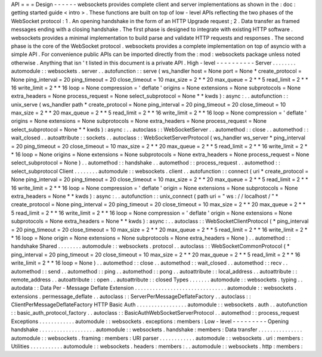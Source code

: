 API
=
=
=
Design
-
-
-
-
-
-
websockets
provides
complete
client
and
server
implementations
as
shown
in
the
:
doc
:
getting
started
guide
<
intro
>
.
These
functions
are
built
on
top
of
low
-
level
APIs
reflecting
the
two
phases
of
the
WebSocket
protocol
:
1
.
An
opening
handshake
in
the
form
of
an
HTTP
Upgrade
request
;
2
.
Data
transfer
as
framed
messages
ending
with
a
closing
handshake
.
The
first
phase
is
designed
to
integrate
with
existing
HTTP
software
.
websockets
provides
a
minimal
implementation
to
build
parse
and
validate
HTTP
requests
and
responses
.
The
second
phase
is
the
core
of
the
WebSocket
protocol
.
websockets
provides
a
complete
implementation
on
top
of
asyncio
with
a
simple
API
.
For
convenience
public
APIs
can
be
imported
directly
from
the
:
mod
:
websockets
package
unless
noted
otherwise
.
Anything
that
isn
'
t
listed
in
this
document
is
a
private
API
.
High
-
level
-
-
-
-
-
-
-
-
-
-
Server
.
.
.
.
.
.
.
.
automodule
:
:
websockets
.
server
.
.
autofunction
:
:
serve
(
ws_handler
host
=
None
port
=
None
*
create_protocol
=
None
ping_interval
=
20
ping_timeout
=
20
close_timeout
=
10
max_size
=
2
*
*
20
max_queue
=
2
*
*
5
read_limit
=
2
*
*
16
write_limit
=
2
*
*
16
loop
=
None
compression
=
'
deflate
'
origins
=
None
extensions
=
None
subprotocols
=
None
extra_headers
=
None
process_request
=
None
select_subprotocol
=
None
*
*
kwds
)
:
async
:
.
.
autofunction
:
:
unix_serve
(
ws_handler
path
*
create_protocol
=
None
ping_interval
=
20
ping_timeout
=
20
close_timeout
=
10
max_size
=
2
*
*
20
max_queue
=
2
*
*
5
read_limit
=
2
*
*
16
write_limit
=
2
*
*
16
loop
=
None
compression
=
'
deflate
'
origins
=
None
extensions
=
None
subprotocols
=
None
extra_headers
=
None
process_request
=
None
select_subprotocol
=
None
*
*
kwds
)
:
async
:
.
.
autoclass
:
:
WebSocketServer
.
.
automethod
:
:
close
.
.
automethod
:
:
wait_closed
.
.
autoattribute
:
:
sockets
.
.
autoclass
:
:
WebSocketServerProtocol
(
ws_handler
ws_server
*
ping_interval
=
20
ping_timeout
=
20
close_timeout
=
10
max_size
=
2
*
*
20
max_queue
=
2
*
*
5
read_limit
=
2
*
*
16
write_limit
=
2
*
*
16
loop
=
None
origins
=
None
extensions
=
None
subprotocols
=
None
extra_headers
=
None
process_request
=
None
select_subprotocol
=
None
)
.
.
automethod
:
:
handshake
.
.
automethod
:
:
process_request
.
.
automethod
:
:
select_subprotocol
Client
.
.
.
.
.
.
.
.
automodule
:
:
websockets
.
client
.
.
autofunction
:
:
connect
(
uri
*
create_protocol
=
None
ping_interval
=
20
ping_timeout
=
20
close_timeout
=
10
max_size
=
2
*
*
20
max_queue
=
2
*
*
5
read_limit
=
2
*
*
16
write_limit
=
2
*
*
16
loop
=
None
compression
=
'
deflate
'
origin
=
None
extensions
=
None
subprotocols
=
None
extra_headers
=
None
*
*
kwds
)
:
async
:
.
.
autofunction
:
:
unix_connect
(
path
uri
=
"
ws
:
/
/
localhost
/
"
*
create_protocol
=
None
ping_interval
=
20
ping_timeout
=
20
close_timeout
=
10
max_size
=
2
*
*
20
max_queue
=
2
*
*
5
read_limit
=
2
*
*
16
write_limit
=
2
*
*
16
loop
=
None
compression
=
'
deflate
'
origin
=
None
extensions
=
None
subprotocols
=
None
extra_headers
=
None
*
*
kwds
)
:
async
:
.
.
autoclass
:
:
WebSocketClientProtocol
(
*
ping_interval
=
20
ping_timeout
=
20
close_timeout
=
10
max_size
=
2
*
*
20
max_queue
=
2
*
*
5
read_limit
=
2
*
*
16
write_limit
=
2
*
*
16
loop
=
None
origin
=
None
extensions
=
None
subprotocols
=
None
extra_headers
=
None
)
.
.
automethod
:
:
handshake
Shared
.
.
.
.
.
.
.
.
automodule
:
:
websockets
.
protocol
.
.
autoclass
:
:
WebSocketCommonProtocol
(
*
ping_interval
=
20
ping_timeout
=
20
close_timeout
=
10
max_size
=
2
*
*
20
max_queue
=
2
*
*
5
read_limit
=
2
*
*
16
write_limit
=
2
*
*
16
loop
=
None
)
.
.
automethod
:
:
close
.
.
automethod
:
:
wait_closed
.
.
automethod
:
:
recv
.
.
automethod
:
:
send
.
.
automethod
:
:
ping
.
.
automethod
:
:
pong
.
.
autoattribute
:
:
local_address
.
.
autoattribute
:
:
remote_address
.
.
autoattribute
:
:
open
.
.
autoattribute
:
:
closed
Types
.
.
.
.
.
.
.
automodule
:
:
websockets
.
typing
.
.
autodata
:
:
Data
Per
-
Message
Deflate
Extension
.
.
.
.
.
.
.
.
.
.
.
.
.
.
.
.
.
.
.
.
.
.
.
.
.
.
.
.
.
.
.
automodule
:
:
websockets
.
extensions
.
permessage_deflate
.
.
autoclass
:
:
ServerPerMessageDeflateFactory
.
.
autoclass
:
:
ClientPerMessageDeflateFactory
HTTP
Basic
Auth
.
.
.
.
.
.
.
.
.
.
.
.
.
.
.
.
.
automodule
:
:
websockets
.
auth
.
.
autofunction
:
:
basic_auth_protocol_factory
.
.
autoclass
:
:
BasicAuthWebSocketServerProtocol
.
.
automethod
:
:
process_request
Exceptions
.
.
.
.
.
.
.
.
.
.
.
.
automodule
:
:
websockets
.
exceptions
:
members
:
Low
-
level
-
-
-
-
-
-
-
-
-
Opening
handshake
.
.
.
.
.
.
.
.
.
.
.
.
.
.
.
.
.
.
.
automodule
:
:
websockets
.
handshake
:
members
:
Data
transfer
.
.
.
.
.
.
.
.
.
.
.
.
.
.
.
automodule
:
:
websockets
.
framing
:
members
:
URI
parser
.
.
.
.
.
.
.
.
.
.
.
.
automodule
:
:
websockets
.
uri
:
members
:
Utilities
.
.
.
.
.
.
.
.
.
.
.
automodule
:
:
websockets
.
headers
:
members
:
.
.
automodule
:
:
websockets
.
http
:
members
:
